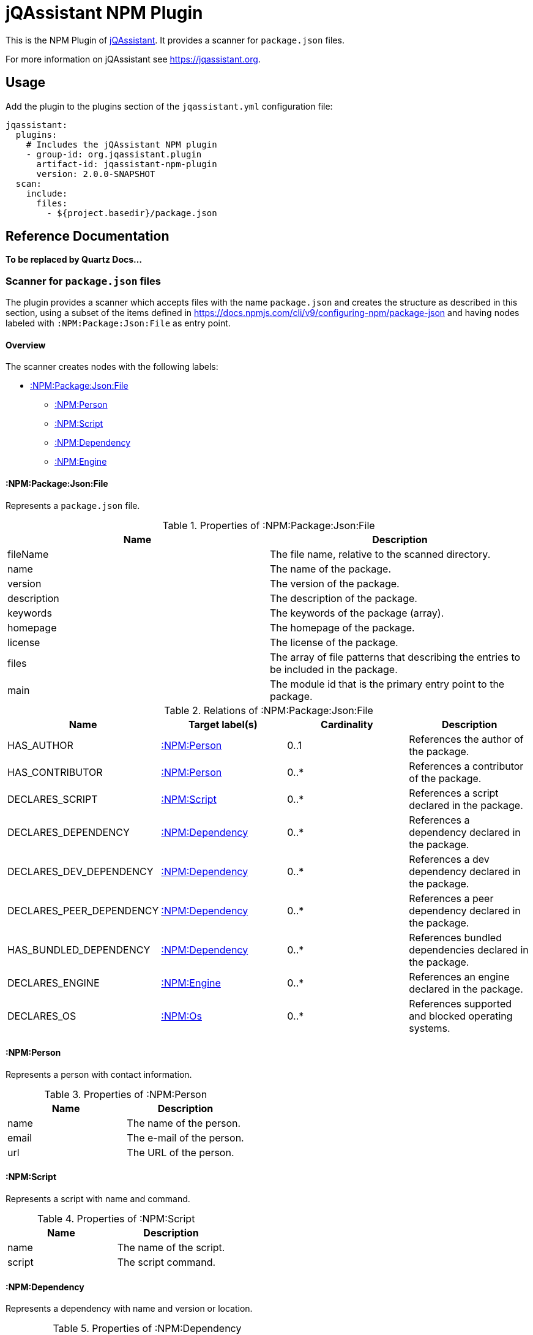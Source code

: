 = jQAssistant NPM Plugin

This is the NPM Plugin of https://jqassistant.org[jQAssistant].
It provides a scanner for `package.json` files.

For more information on jQAssistant see https://jqassistant.org[^].

== Usage

Add the plugin to the plugins section of the `jqassistant.yml` configuration file:

[source,yaml]
----
jqassistant:
  plugins:
    # Includes the jQAssistant NPM plugin
    - group-id: org.jqassistant.plugin
      artifact-id: jqassistant-npm-plugin
      version: 2.0.0-SNAPSHOT
  scan:
    include:
      files:
        - ${project.basedir}/package.json
----

== Reference Documentation

*To be replaced by Quartz Docs...*

=== Scanner for `package.json` files

The plugin provides a scanner which accepts files with the name `package.json` and creates the structure as described in this section, using a subset of the items defined in https://docs.npmjs.com/cli/v9/configuring-npm/package-json[] and having nodes labeled with `:NPM:Package:Json:File` as entry point.

==== Overview

The scanner creates nodes with the following labels:

* <<:NPM:Package:Json:File>>
** <<:NPM:Person>>
** <<:NPM:Script>>
** <<:NPM:Dependency>>
** <<:NPM:Engine>>

[[:NPM:Package:Json:File]]
==== :NPM:Package:Json:File

Represents a `package.json` file.

[options=header]
.Properties of :NPM:Package:Json:File
|===
| Name        | Description
| fileName    | The file name, relative to the scanned directory.
| name        | The name of the package.
| version     | The version of the package.
| description | The description of the package.
| keywords    | The keywords of the package (array).
| homepage    | The homepage of the package.
| license     | The license of the package.
| files       | The array of file patterns that describing the entries to be included in the package.
| main        | The module id that is the primary entry point to the package.
|===

[options=header]
.Relations of :NPM:Package:Json:File
|===
| Name                     | Target label(s)     | Cardinality | Description
| HAS_AUTHOR               | <<:NPM:Person>>     | 0..1        | References the author of the package.
| HAS_CONTRIBUTOR          | <<:NPM:Person>>     | 0..*        | References a contributor of the package.
| DECLARES_SCRIPT          | <<:NPM:Script>>     | 0..*        | References a script declared in the package.
| DECLARES_DEPENDENCY      | <<:NPM:Dependency>> | 0..*        | References a dependency declared in the package.
| DECLARES_DEV_DEPENDENCY  | <<:NPM:Dependency>> | 0..*        | References a dev dependency declared in the package.
| DECLARES_PEER_DEPENDENCY | <<:NPM:Dependency>> | 0..*        | References a peer dependency declared in the package.
| HAS_BUNDLED_DEPENDENCY   | <<:NPM:Dependency>> | 0..*        | References bundled dependencies declared in the package.
| DECLARES_ENGINE          | <<:NPM:Engine>>     | 0..*        | References an engine declared in the package.
| DECLARES_OS              | <<:NPM:Os>>         | 0..*        | References supported and blocked operating systems.
|===

[[:NPM:Person]]
==== :NPM:Person

Represents a person with contact information.

[options=header]
.Properties of :NPM:Person
|===
| Name  | Description
| name  | The name of the person.
| email | The e-mail of the person.
| url   | The URL of the person.
|===

[[:NPM:Script]]
==== :NPM:Script

Represents a script with name and command.

[options=header]
.Properties of :NPM:Script
|===
| Name   | Description
| name   | The name of the script.
| script | The script command.
|===

[[:NPM:Dependency]]
==== :NPM:Dependency

Represents a dependency with name and version or location.

[options=header]
.Properties of :NPM:Dependency
|===
| Name       | Description
| name       | The name of the dependency.
| dependency | The version or location.
|===

[[:NPM:Engine]]
==== :NPM:Engine

Represents an engine with name and version.

[options=header]
.Properties of :NPM:Engine
|===
| Name   | Description
| name   | The name of the engine.
| engine | The engine version.
|===

[[:NPM:Os]]
==== :NPM:Os
[options=header]
.Properties of :NPM:Os
|===
| Name   | Description
| name   | The name of the os.
| type   | The type of the os, either supported or blocked.
|===
